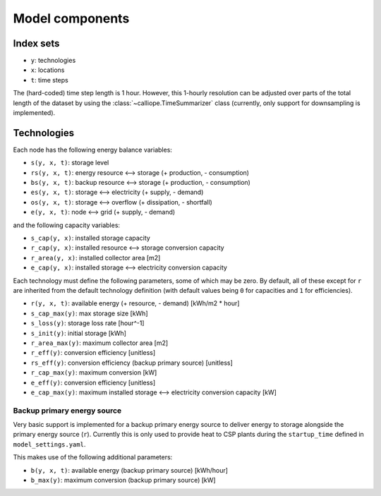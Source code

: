 
================
Model components
================

Index sets
==========

* ``y``: technologies
* ``x``: locations
* ``t``: time steps

The (hard-coded) time step length is 1 hour. However, this 1-hourly resolution can be adjusted over parts of the total length of the dataset by using the :class:`~calliope.TimeSummarizer` class (currently, only support for downsampling is implemented).

Technologies
============

Each node has the following energy balance variables:

* ``s(y, x, t)``: storage level
* ``rs(y, x, t)``: energy resource ⟷ storage (+ production, - consumption)
* ``bs(y, x, t)``: backup resource ⟷ storage (+ production, - consumption)
* ``es(y, x, t)``: storage ⟷ electricity (+ supply, - demand)
* ``os(y, x, t)``: storage ⟷ overflow (+ dissipation, - shortfall)
* ``e(y, x, t)``: node ⟷ grid (+ supply, - demand)

and the following capacity variables:

* ``s_cap(y, x)``: installed storage capacity
* ``r_cap(y, x)``: installed resource ⟷ storage conversion capacity
* ``r_area(y, x)``: installed collector area [m2]
* ``e_cap(y, x)``: installed storage ⟷ electricity conversion capacity

Each technology must define the following parameters, some of which may be zero. By default, all of these except for ``r`` are inherited from the default technology definition (with default values being ``0`` for capacities and ``1`` for efficiencies).

* ``r(y, x, t)``: available energy (+ resource, - demand) [kWh/m2 * hour]
* ``s_cap_max(y)``: max storage size [kWh]
* ``s_loss(y)``: storage loss rate [hour^-1]
* ``s_init(y)``: initial storage [kWh]
* ``r_area_max(y)``: maximum collector area [m2]
* ``r_eff(y)``: conversion efficiency [unitless]
* ``rs_eff(y)``: conversion efficiency (backup primary source) [unitless]
* ``r_cap_max(y)``: maximum conversion [kW]
* ``e_eff(y)``: conversion efficiency [unitless]
* ``e_cap_max(y)``: maximum installed storage ⟷ electricity conversion capacity [kW]

Backup primary energy source
----------------------------

Very basic support is implemented for a backup primary energy source to deliver energy to storage alongside the primary energy source (``r``). Currently this is only used to provide heat to CSP plants during the ``startup_time`` defined in ``model_settings.yaml``.

This makes use of the following additional parameters:

* ``b(y, x, t)``: available energy (backup primary source) [kWh/hour]
* ``b_max(y)``: maximum conversion (backup primary source) [kW]

